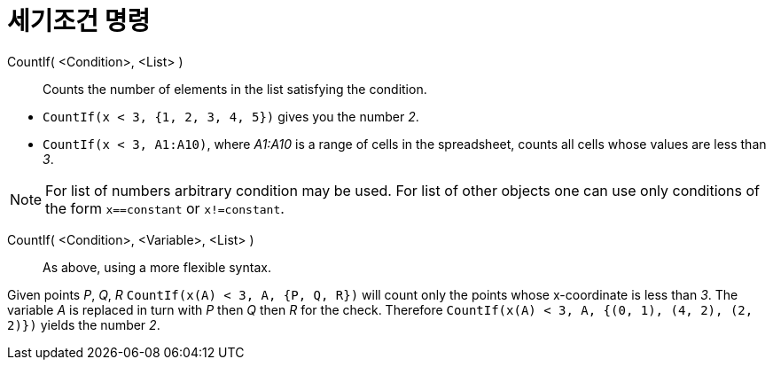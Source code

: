 = 세기조건 명령
:page-en: commands/CountIf
ifdef::env-github[:imagesdir: /ko/modules/ROOT/assets/images]

CountIf( <Condition>, <List> )::
  Counts the number of elements in the list satisfying the condition.

[EXAMPLE]
====

* `++CountIf(x < 3, {1, 2, 3, 4, 5})++` gives you the number _2_.
* `++CountIf(x < 3, A1:A10)++`, where _A1:A10_ is a range of cells in the spreadsheet, counts all cells whose values are
less than _3_.

====

[NOTE]
====

For list of numbers arbitrary condition may be used. For list of other objects one can use only conditions of the form
`++x==constant++` or `++x!=constant++`.

====

CountIf( <Condition>, <Variable>, <List> )::
  As above, using a more flexible syntax.

[EXAMPLE]
====

Given points _P_, _Q_, _R_ `++CountIf(x(A) < 3, A, {P, Q, R})++` will count only the points whose x-coordinate is less
than _3_. The variable _A_ is replaced in turn with _P_ then _Q_ then _R_ for the check. Therefore
`++CountIf(x(A) < 3, A, {(0, 1), (4, 2), (2, 2)})++` yields the number _2_.

====
